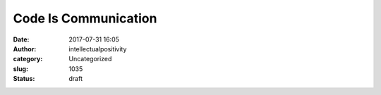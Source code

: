 Code Is Communication
#####################
:date: 2017-07-31 16:05
:author: intellectualpositivity
:category: Uncategorized
:slug: 1035
:status: draft


